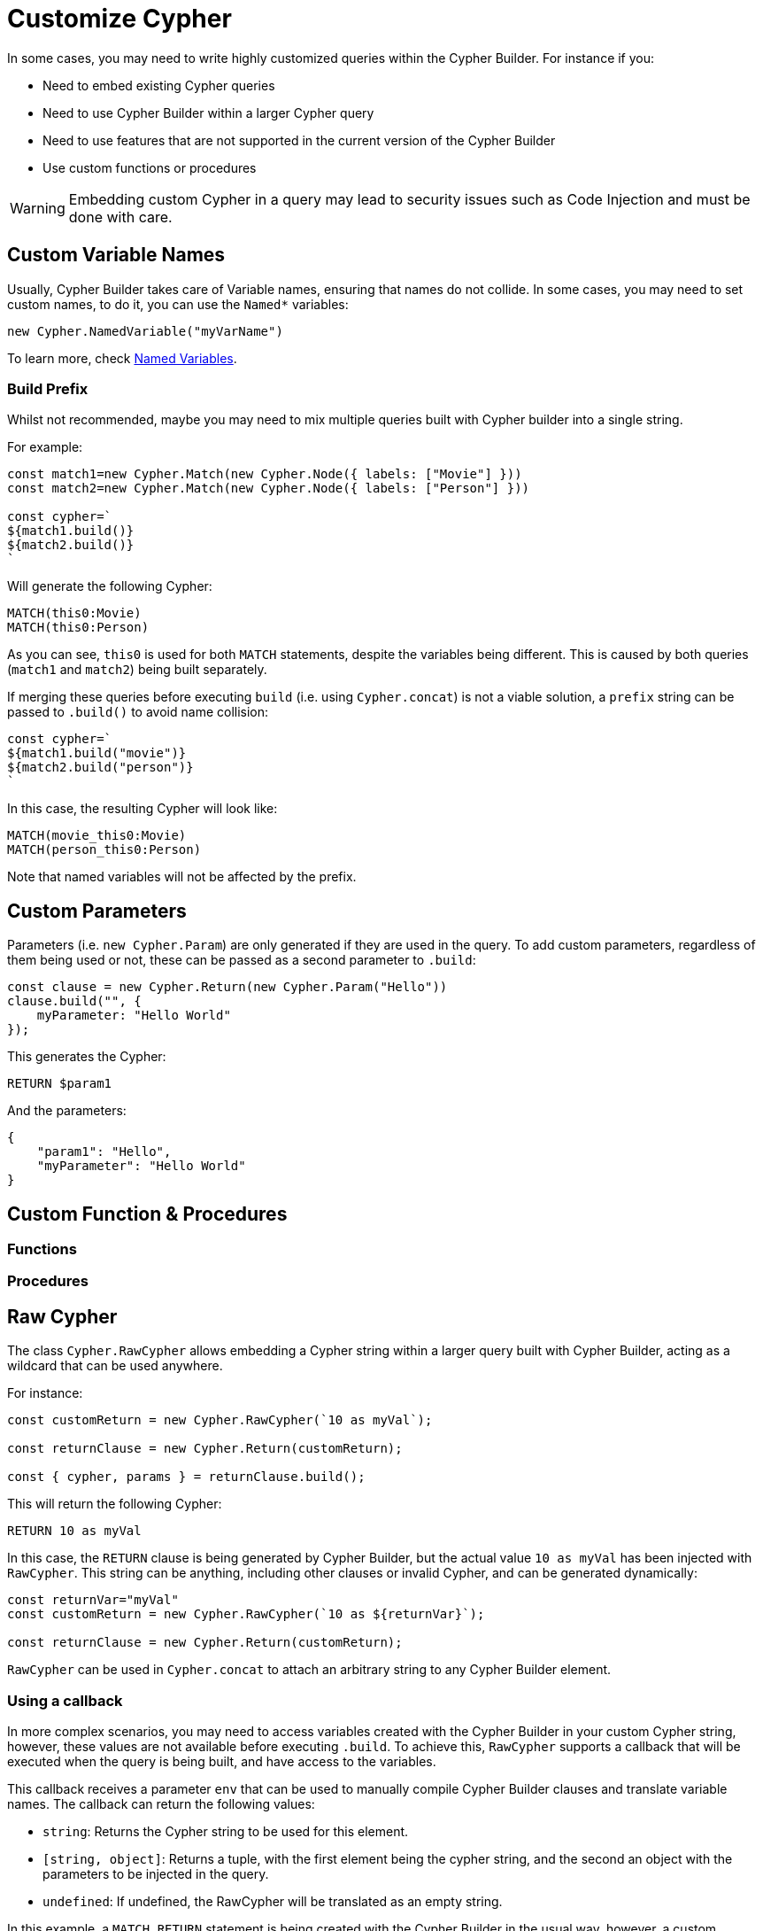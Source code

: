 = Customize Cypher

In some cases, you may need to write highly customized queries within the Cypher Builder. For instance if you:

* Need to embed existing Cypher queries
* Need to use Cypher Builder within a larger Cypher query
* Need to use features that are not supported in the current version of the Cypher Builder
* Use custom functions or procedures


[WARNING]
====
Embedding custom Cypher in a query may lead to security issues such as Code Injection and must be done with care.  
====

== Custom Variable Names

Usually, Cypher Builder takes care of Variable names, ensuring that names do not collide. In some cases, you may need to set custom names, to do it, you can use the `Named*` variables:

```javascript
new Cypher.NamedVariable("myVarName")
```

To learn more, check xref:variables-and-params.adoc#_named_variables[Named Variables].

=== Build Prefix

Whilst not recommended, maybe you may need to mix multiple queries built with Cypher builder into a single string.

For example:

```js
const match1=new Cypher.Match(new Cypher.Node({ labels: ["Movie"] }))
const match2=new Cypher.Match(new Cypher.Node({ labels: ["Person"] }))

const cypher=`
${match1.build()}
${match2.build()}
`
```

Will generate the following Cypher:

```cypher
MATCH(this0:Movie)
MATCH(this0:Person)
```

As you can see, `this0` is used for both `MATCH` statements, despite the variables being different. This is caused by both queries (`match1` and `match2`) being built separately.

If merging these queries before executing `build` (i.e. using `Cypher.concat`) is not a viable solution, a `prefix` string can be passed to `.build()` to avoid name collision:

```js
const cypher=`
${match1.build("movie")}
${match2.build("person")}
`
```

In this case, the resulting Cypher will look like:

```cypher
MATCH(movie_this0:Movie)
MATCH(person_this0:Person)
```

Note that named variables will not be affected by the prefix.

== Custom Parameters

Parameters (i.e. `new Cypher.Param`) are only generated if they are used in the query. To add custom parameters, regardless of them being used or not, these can be passed as a second parameter to `.build`:

```js
const clause = new Cypher.Return(new Cypher.Param("Hello"))
clause.build("", {
    myParameter: "Hello World"
});
```

This generates the Cypher:

```cypher
RETURN $param1
```

And the parameters:

```json
{
    "param1": "Hello",
    "myParameter": "Hello World"
}
```

== Custom Function & Procedures

=== Functions

=== Procedures

== Raw Cypher

The class `Cypher.RawCypher` allows embedding a Cypher string within a larger query built with Cypher Builder, acting as a wildcard that can be used anywhere.

For instance:

```js
const customReturn = new Cypher.RawCypher(`10 as myVal`);

const returnClause = new Cypher.Return(customReturn);

const { cypher, params } = returnClause.build();
```

This will return the following Cypher:

```cypher
RETURN 10 as myVal
```

In this case, the `RETURN` clause is being generated by Cypher Builder, but the actual value `10 as myVal` has been injected with `RawCypher`. This string can be anything, including other clauses or invalid Cypher, and can be generated dynamically:

```js
const returnVar="myVal"
const customReturn = new Cypher.RawCypher(`10 as ${returnVar}`);

const returnClause = new Cypher.Return(customReturn);
```

`RawCypher` can be used in `Cypher.concat` to attach an arbitrary string to any Cypher Builder element. 

=== Using a callback

In more complex scenarios, you may need to access variables created with the Cypher Builder in your custom Cypher string, however, these values are not available before executing `.build`. To achieve this, `RawCypher` supports a callback that will be executed when the query is being built, and have access to the variables. 

This callback receives a parameter `env` that can be used to manually compile Cypher Builder clauses and translate variable names. The callback can return the following values:

* `string`: Returns the Cypher string to be used for this element.
* `[string, object]`: Returns a tuple, with the first element being the cypher string, and the second an object with the parameters to be injected in the query.
* `undefined`: If undefined, the RawCypher will be translated as an empty string.


In this example, a `MATCH...RETURN` statement is being created with the Cypher Builder in the usual way, however, a custom `RawCypher` is being injected as part of the `WHERE` subclause.  

```js
const movie = new Cypher.Node({ labels: ["Movie"] });
const match = new Cypher.Match(movie)
    .where(
        new Cypher.RawCypher((env) => {
            const movieStr = Cypher.utils.compileCypher(movie, env);

            const cypher = `${movieStr}.prop = $myParam`;
            const params = {
                myParam: "Hello World",
            };

            return [cypher, params];
        })
    )
    .return(movie);

const { cypher, params } = match.build();
```

This returns the following Cypher:

```cypher
MATCH (this0:`Movie`)
WHERE this0.prop = $myParam
RETURN this0
```

And the following parameters:

```json
{
    "myParam": "Hello World"
}
```

The callback passed into the RawCypher is producing the string `this0.prop = $myParam`. To achieve this, it uses the utility method `utils.compileCypher`, passing the variable `movie` and the `env` parameter. This returns the string `this0`. Finally, the custom parameter `$myParam` is being returned in the tuple `[cypher, params]`, ensuring that it will be available when executing `match.build()`. 
